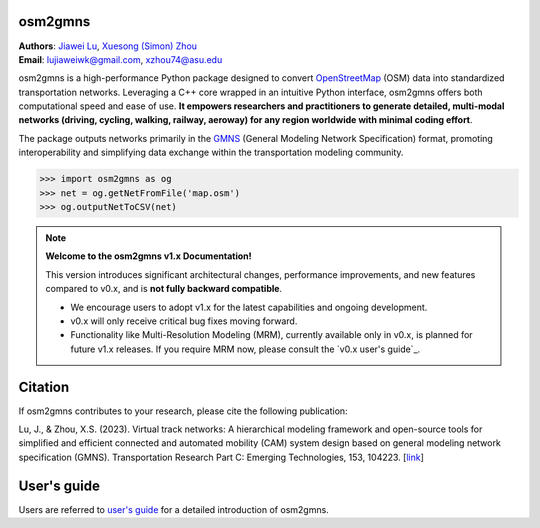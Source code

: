 osm2gmns
====================================
| **Authors**: `Jiawei Lu`_, `Xuesong (Simon) Zhou`_
| **Email**: lujiaweiwk@gmail.com, xzhou74@asu.edu


osm2gmns is a high-performance Python package designed to convert `OpenStreetMap`_ (OSM) 
data into standardized transportation networks. Leveraging a C++ core wrapped in an 
intuitive Python interface, osm2gmns offers both computational speed and ease of use. 
**It empowers researchers and practitioners to generate detailed, multi-modal networks (driving, cycling, walking, railway, aeroway) for any region worldwide with minimal coding effort**.

The package outputs networks primarily in the `GMNS`_ (General Modeling Network Specification) 
format, promoting interoperability and simplifying data exchange within the transportation 
modeling community.

.. code-block:: python

    >>> import osm2gmns as og
    >>> net = og.getNetFromFile('map.osm')
    >>> og.outputNetToCSV(net)


.. note::
   **Welcome to the osm2gmns v1.x Documentation!**

   This version introduces significant architectural changes, performance improvements, and 
   new features compared to v0.x, and is **not fully backward compatible**.

   - We encourage users to adopt v1.x for the latest capabilities and ongoing development.
   - v0.x will only receive critical bug fixes moving forward.
   - Functionality like Multi-Resolution Modeling (MRM), currently available only in v0.x, is planned for future v1.x releases. If you require MRM now, please consult the `v0.x user's guide`_.
   

Citation
====================================

If osm2gmns contributes to your research, please cite the following publication:

Lu, J., & Zhou, X.S. (2023). Virtual track networks: A hierarchical modeling framework and 
open-source tools for simplified and efficient connected and automated mobility (CAM) system 
design based on general modeling network specification (GMNS). Transportation Research 
Part C: Emerging Technologies, 153, 104223. [`link`_]


User's guide
====================================

Users are referred to `user's guide`_ for a detailed introduction of osm2gmns.



.. _`Jiawei Lu`: https://www.linkedin.com/in/jiawlu/
.. _`Xuesong (Simon) Zhou`: https://www.linkedin.com/in/xzhou/
.. _`OpenStreetMap`: https://www.openstreetmap.org
.. _`GMNS`: https://github.com/zephyr-data-specs/GMNS
.. _`link`: https://doi.org/10.1016/j.trc.2023.104223
.. _`user's guide`: https://osm2gmns.readthedocs.io